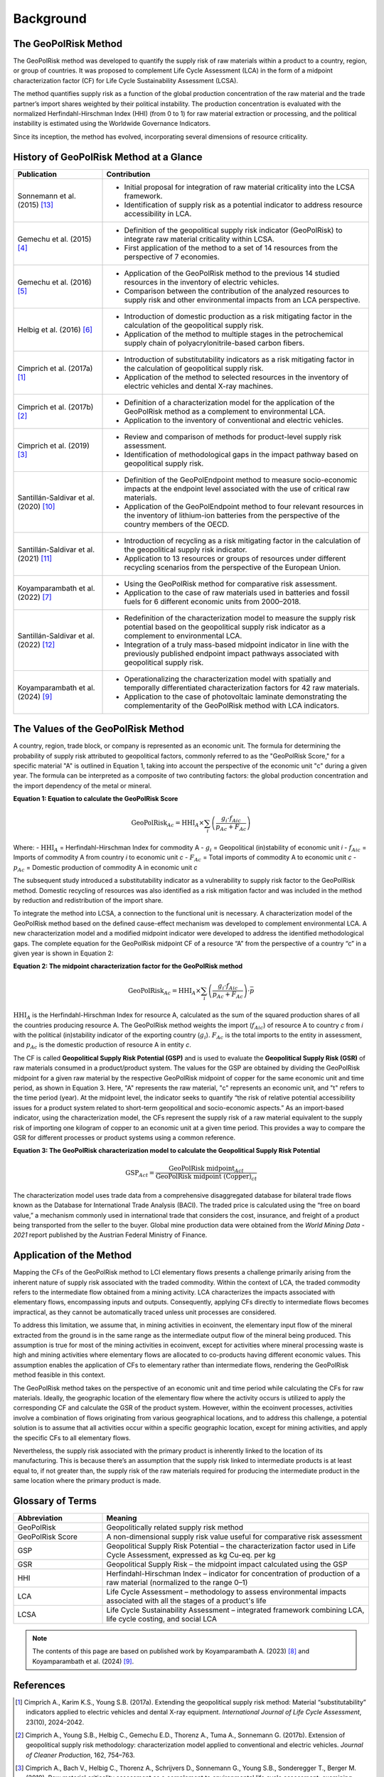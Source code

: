 .. _Background:

Background
==========

The GeoPolRisk Method
---------------------

The GeoPolRisk method was developed to quantify the supply risk of raw materials within a product to a country, region, or group of countries. It was proposed to complement Life Cycle Assessment (LCA) in the form of a midpoint characterization factor (CF) for Life Cycle Sustainability Assessment (LCSA).

The method quantifies supply risk as a function of the global production concentration of the raw material and the trade partner’s import shares weighted by their political instability. The production concentration is evaluated with the normalized Herfindahl-Hirschman Index (HHI) (from 0 to 1) for raw material extraction or processing, and the political instability is estimated using the Worldwide Governance Indicators.

Since its inception, the method has evolved, incorporating several dimensions of resource criticality.

History of GeoPolRisk Method at a Glance
----------------------------------------

.. list-table::
   :widths: 25 75
   :header-rows: 1

   * - Publication
     - Contribution
   * - Sonnemann et al. (2015) [13]_
     - - Initial proposal for integration of raw material criticality into the LCSA framework.
       - Identification of supply risk as a potential indicator to address resource accessibility in LCA.
   * - Gemechu et al. (2015) [4]_
     - - Definition of the geopolitical supply risk indicator (GeoPolRisk) to integrate raw material criticality within LCSA.
       - First application of the method to a set of 14 resources from the perspective of 7 economies.
   * - Gemechu et al. (2016) [5]_
     - - Application of the GeoPolRisk method to the previous 14 studied resources in the inventory of electric vehicles.
       - Comparison between the contribution of the analyzed resources to supply risk and other environmental impacts from an LCA perspective.
   * - Helbig et al. (2016) [6]_
     - - Introduction of domestic production as a risk mitigating factor in the calculation of the geopolitical supply risk.
       - Application of the method to multiple stages in the petrochemical supply chain of polyacrylonitrile-based carbon fibers.
   * - Cimprich et al. (2017a) [1]_
     - - Introduction of substitutability indicators as a risk mitigating factor in the calculation of geopolitical supply risk.
       - Application of the method to selected resources in the inventory of electric vehicles and dental X-ray machines.
   * - Cimprich et al. (2017b) [2]_
     - - Definition of a characterization model for the application of the GeoPolRisk method as a complement to environmental LCA.
       - Application to the inventory of conventional and electric vehicles.
   * - Cimprich et al. (2019) [3]_
     - - Review and comparison of methods for product-level supply risk assessment.
       - Identification of methodological gaps in the impact pathway based on geopolitical supply risk.
   * - Santillán-Saldivar et al. (2020) [10]_
     - - Definition of the GeoPolEndpoint method to measure socio-economic impacts at the endpoint level associated with the use of critical raw materials.
       - Application of the GeoPolEndpoint method to four relevant resources in the inventory of lithium-ion batteries from the perspective of the country members of the OECD.
   * - Santillán-Saldivar et al. (2021) [11]_
     - - Introduction of recycling as a risk mitigating factor in the calculation of the geopolitical supply risk indicator.
       - Application to 13 resources or groups of resources under different recycling scenarios from the perspective of the European Union.
   * - Koyamparambath et al. (2022) [7]_
     - - Using the GeoPolRisk method for comparative risk assessment.
       - Application to the case of raw materials used in batteries and fossil fuels for 6 different economic units from 2000–2018.
   * - Santillán-Saldivar et al. (2022) [12]_
     - - Redefinition of the characterization model to measure the supply risk potential based on the geopolitical supply risk indicator as a complement to environmental LCA.
       - Integration of a truly mass-based midpoint indicator in line with the previously published endpoint impact pathways associated with geopolitical supply risk.
   * - Koyamparambath et al. (2024) [9]_
     - - Operationalizing the characterization model with spatially and temporally differentiated characterization factors for 42 raw materials.
       - Application to the case of photovoltaic laminate demonstrating the complementarity of the GeoPolRisk method with LCA indicators.

The Values of the GeoPolRisk Method
-----------------------------------

A country, region, trade block, or company is represented as an economic unit. The formula for determining the probability of supply risk attributed to geopolitical factors, commonly referred to as the "GeoPolRisk Score," for a specific material "A" is outlined in Equation 1, taking into account the perspective of the economic unit "c" during a given year. The formula can be interpreted as a composite of two contributing factors: the global production concentration and the import dependency of the metal or mineral.

**Equation 1: Equation to calculate the GeoPolRisk Score**

.. math::

   \text{GeoPolRisk}_{Ac} = \text{HHI}_A \times \sum_i \left( \frac{g_i \cdot f_{Aic}}{p_{Ac} + F_{Ac}} \right)

Where:
- :math:`\text{HHI}_A` = Herfindahl-Hirschman Index for commodity A  
- :math:`g_i` = Geopolitical (in)stability of economic unit *i*  
- :math:`f_{Aic}` = Imports of commodity A from country *i* to economic unit *c*  
- :math:`F_{Ac}` = Total imports of commodity A to economic unit *c*  
- :math:`p_{Ac}` = Domestic production of commodity A in economic unit *c*  

The subsequent study introduced a substitutability indicator as a vulnerability to supply risk factor to the GeoPolRisk method. Domestic recycling of resources was also identified as a risk mitigation factor and was included in the method by reduction and redistribution of the import share.

To integrate the method into LCSA, a connection to the functional unit is necessary. A characterization model of the GeoPolRisk method based on the defined cause-effect mechanism was developed to complement environmental LCA. A new characterization model and a modified midpoint indicator were developed to address the identified methodological gaps. The complete equation for the GeoPolRisk midpoint CF of a resource “A” from the perspective of a country “c” in a given year is shown in Equation 2:

**Equation 2: The midpoint characterization factor for the GeoPolRisk method**

.. math::

   \text{GeoPolRisk}_{Ac} = \text{HHI}_A \times \sum_i \left( \frac{g_i \cdot f_{Aic}}{p_{Ac} + F_{Ac}} \right) \cdot \bar{p}

:math:`\text{HHI}_A` is the Herfindahl-Hirschman Index for resource A, calculated as the sum of the squared production shares of all the countries producing resource A. The GeoPolRisk method weights the import (:math:`f_{Aic}`) of resource A to country *c* from *i* with the political (in)stability indicator of the exporting country (:math:`g_i`). :math:`F_{Ac}` is the total imports to the entity in assessment, and :math:`p_{Ac}` is the domestic production of resource A in entity *c*.

The CF is called **Geopolitical Supply Risk Potential (GSP)** and is used to evaluate the **Geopolitical Supply Risk (GSR)** of raw materials consumed in a product/product system. The values for the GSP are obtained by dividing the GeoPolRisk midpoint for a given raw material by the respective GeoPolRisk midpoint of copper for the same economic unit and time period, as shown in Equation 3. Here, "A" represents the raw material, "c" represents an economic unit, and "t" refers to the time period (year). At the midpoint level, the indicator seeks to quantify “the risk of relative potential accessibility issues for a product system related to short-term geopolitical and socio-economic aspects.” As an import-based indicator, using the characterization model, the CFs represent the supply risk of a raw material equivalent to the supply risk of importing one kilogram of copper to an economic unit at a given time period. This provides a way to compare the GSR for different processes or product systems using a common reference.

**Equation 3: The GeoPolRisk characterization model to calculate the Geopolitical Supply Risk Potential**

.. math::

   \text{GSP}_{Act} = \frac{\text{GeoPolRisk midpoint}_{Act}}{\text{GeoPolRisk midpoint (Copper)}_{ct}}

The characterization model uses trade data from a comprehensive disaggregated database for bilateral trade flows known as the Database for International Trade Analysis (BACI). The traded price is calculated using the “free on board value,” a mechanism commonly used in international trade that considers the cost, insurance, and freight of a product being transported from the seller to the buyer. Global mine production data were obtained from the *World Mining Data - 2021* report published by the Austrian Federal Ministry of Finance.


.. image:: _static/characterization_model.png
   :alt: Characterization model of the GeoPolRisk method
   :align: center
   :width: 100%

Application of the Method
-------------------------

Mapping the CFs of the GeoPolRisk method to LCI elementary flows presents a challenge primarily arising from the inherent nature of supply risk associated with the traded commodity. Within the context of LCA, the traded commodity refers to the intermediate flow obtained from a mining activity. LCA characterizes the impacts associated with elementary flows, encompassing inputs and outputs. Consequently, applying CFs directly to intermediate flows becomes impractical, as they cannot be automatically traced unless unit processes are considered.

To address this limitation, we assume that, in mining activities in ecoinvent, the elementary input flow of the mineral extracted from the ground is in the same range as the intermediate output flow of the mineral being produced. This assumption is true for most of the mining activities in ecoinvent, except for activities where mineral processing waste is high and mining activities where elementary flows are allocated to co-products having different economic values. This assumption enables the application of CFs to elementary rather than intermediate flows, rendering the GeoPolRisk method feasible in this context.

The GeoPolRisk method takes on the perspective of an economic unit and time period while calculating the CFs for raw materials. Ideally, the geographic location of the elementary flow where the activity occurs is utilized to apply the corresponding CF and calculate the GSR of the product system. However, within the ecoinvent processes, activities involve a combination of flows originating from various geographical locations, and to address this challenge, a potential solution is to assume that all activities occur within a specific geographic location, except for mining activities, and apply the specific CFs to all elementary flows.

Nevertheless, the supply risk associated with the primary product is inherently linked to the location of its manufacturing. This is because there’s an assumption that the supply risk linked to intermediate products is at least equal to, if not greater than, the supply risk of the raw materials required for producing the intermediate product in the same location where the primary product is made.


Glossary of Terms
-----------------

.. list-table::
   :header-rows: 1
   :widths: 25 75

   * - Abbreviation
     - Meaning
   * - GeoPolRisk
     - Geopolitically related supply risk method
   * - GeoPolRisk Score
     - A non-dimensional supply risk value useful for comparative risk assessment
   * - GSP
     - Geopolitical Supply Risk Potential – the characterization factor used in Life Cycle Assessment, expressed as kg Cu-eq. per kg
   * - GSR
     - Geopolitical Supply Risk – the midpoint impact calculated using the GSP
   * - HHI
     - Herfindahl-Hirschman Index – indicator for concentration of production of a raw material (normalized to the range 0–1)
   * - LCA
     - Life Cycle Assessment – methodology to assess environmental impacts associated with all the stages of a product's life
   * - LCSA
     - Life Cycle Sustainability Assessment – integrated framework combining LCA, life cycle costing, and social LCA


.. note::

   The contents of this page are based on published work by Koyamparambath A. (2023) [8]_ and Koyamparambath et al. (2024) [9]_.


References
----------

.. [1] Cimprich A., Karim K.S., Young S.B. (2017a). Extending the geopolitical supply risk method: Material “substitutability” indicators applied to electric vehicles and dental X-ray equipment. *International Journal of Life Cycle Assessment*, 23(10), 2024–2042.

.. [2] Cimprich A., Young S.B., Helbig C., Gemechu E.D., Thorenz A., Tuma A., Sonnemann G. (2017b). Extension of geopolitical supply risk methodology: characterization model applied to conventional and electric vehicles. *Journal of Cleaner Production*, 162, 754–763.

.. [3] Cimprich A., Bach V., Helbig C., Thorenz A., Schrijvers D., Sonnemann G., Young S.B., Sonderegger T., Berger M. (2019). Raw material criticality assessment as a complement to environmental life cycle assessment: examining methods for product-level supply risk assessment. *Journal of Industrial Ecology*, 23, 1226–1236.

.. [4] Gemechu E.D., Helbig C., Sonnemann G., Thorenz A., Tuma A. (2015). Import-based Indicator for the geopolitical supply risk of raw materials in life cycle sustainability assessments. *Journal of Industrial Ecology*, 20(1), 154–165.

.. [5] Gemechu E.D., Sonnemann G., Young S.B. (2016). Geopolitical-related supply risk assessment as a complement to environmental impact assessment: the case of electric vehicles. *International Journal of Life Cycle Assessment*. https://doi.org/10.1007/s11367-015-0917-4G

.. [6] Helbig C., Gemechu E.D., Pillain B., Young S.B., Thorenz A., Tuma A., Sonnemann G. (2016). Extending the geopolitical supply risk indicator: application of life cycle sustainability assessment to the petrochemical supply chain of polyacrylonitrile-based carbon fibers. *Journal of Cleaner Production*, 137, 1170–1178.

.. [7] Koyamparambath A., Santillán-Saldivar J., McLellan B., Sonnemann G. (2022). Supply risk evolution of raw materials for batteries and fossil fuels for selected OECD countries (2000–2018). *Resources Policy*, 75, 102465.

.. [8] Koyamparambath A. (2023). *Mise en oeuvre et élargissement d'une méthode d'évaluation de la criticité du cycle de vie à l'aide de techniques informatiques* (Doctoral dissertation, University of Bordeaux).

.. [9] Koyamparambath A., Loubet P., Young S.B., Sonnemann G. (2024). Spatially and temporally differentiated characterization factors for supply risk of abiotic resources in life cycle assessment. *Resources, Conservation and Recycling*, 209, 107801. https://doi.org/10.1016/j.resconrec.2024.107801.

.. [10] Santillán-Saldivar J., Gaugler T., Helbig C., Rathgeber A., Sonnemann G., Thorenz A., Tuma A. (2020). Design of an endpoint indicator for mineral resource supply risks in life cycle sustainability assessment: The case of Li-ion batteries. *Journal of Industrial Ecology*, 2020, 1–12. https://doi.org/10.1111/jiec.13094

.. [11] Santillán-Saldivar J., Cimprich A., Shaikh N., Laratte B., Young S.B., Sonnemann G. (2021). How recycling mitigates supply risks of critical raw materials: extension of the geopolitical supply risk methodology applied to information and communication technologies in the European Union. *Resources, Conservation and Recycling*, 164, 2021. https://doi.org/10.1016/j.resconrec.2020.105108

.. [12] Santillán-Saldivar J., Gemechu E., Muller S., Villeneuve J., Young S.B., Sonnemann G. (2022). An improved resource midpoint characterization method for supply risk of resources: integrated assessment of Li-ion batteries. *International Journal of Life Cycle Assessment*, 27, 457–468. https://doi.org/10.1007/s11367-022-02027-y

.. [13] Sonnemann G., Gemechu E.D., Adibi N., De Bruille V., Bulle C. (2015). From a critical review to a conceptual framework for integrating the criticality of resources into Life Cycle Sustainability Assessment. *Journal of Cleaner Production*. https://doi.org/10.1016/j.jclepro.2015.01.082
